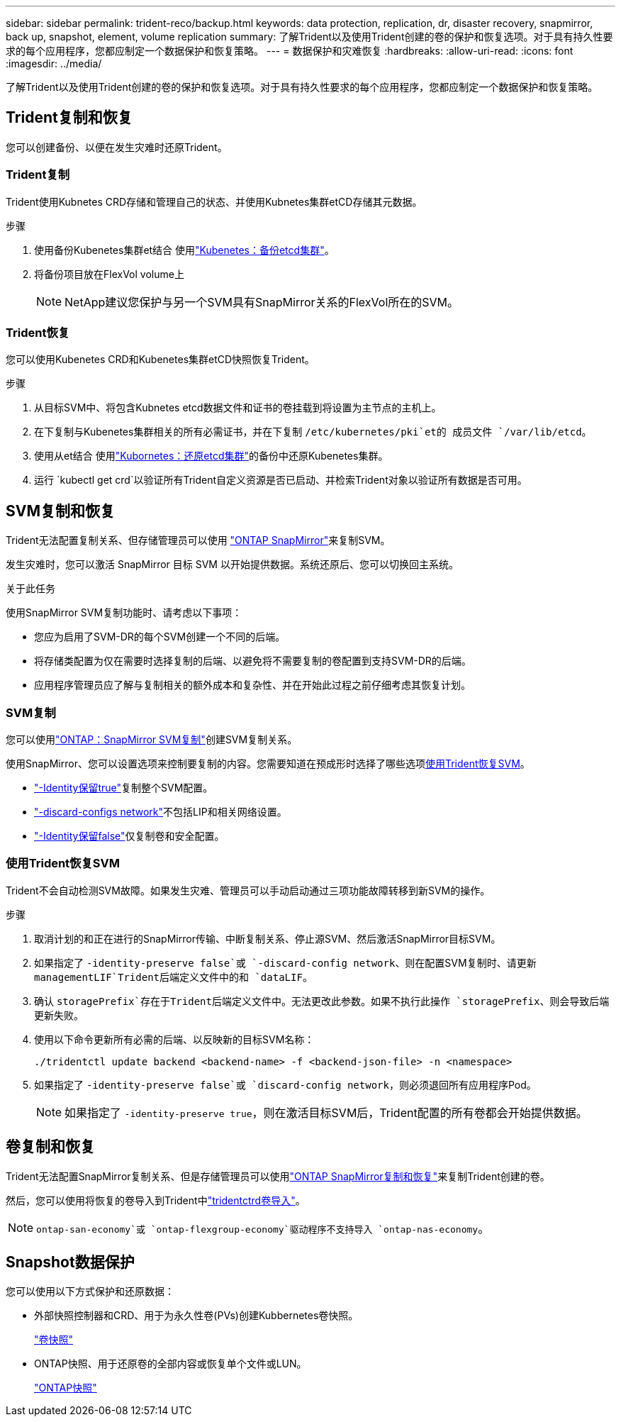 ---
sidebar: sidebar 
permalink: trident-reco/backup.html 
keywords: data protection, replication, dr, disaster recovery, snapmirror, back up, snapshot, element, volume replication 
summary: 了解Trident以及使用Trident创建的卷的保护和恢复选项。对于具有持久性要求的每个应用程序，您都应制定一个数据保护和恢复策略。 
---
= 数据保护和灾难恢复
:hardbreaks:
:allow-uri-read: 
:icons: font
:imagesdir: ../media/


[role="lead"]
了解Trident以及使用Trident创建的卷的保护和恢复选项。对于具有持久性要求的每个应用程序，您都应制定一个数据保护和恢复策略。



== Trident复制和恢复

您可以创建备份、以便在发生灾难时还原Trident。



=== Trident复制

Trident使用Kubnetes CRD存储和管理自己的状态、并使用Kubnetes集群etCD存储其元数据。

.步骤
. 使用备份Kubenetes集群et结合 使用link:https://kubernetes.io/docs/tasks/administer-cluster/configure-upgrade-etcd/#backing-up-an-etcd-cluster["Kubenetes：备份etcd集群"^]。
. 将备份项目放在FlexVol volume上
+

NOTE: NetApp建议您保护与另一个SVM具有SnapMirror关系的FlexVol所在的SVM。





=== Trident恢复

您可以使用Kubenetes CRD和Kubenetes集群etCD快照恢复Trident。

.步骤
. 从目标SVM中、将包含Kubnetes etcd数据文件和证书的卷挂载到将设置为主节点的主机上。
. 在下复制与Kubenetes集群相关的所有必需证书，并在下复制 `/etc/kubernetes/pki`et的 成员文件 `/var/lib/etcd`。
. 使用从et结合 使用link:https://kubernetes.io/docs/tasks/administer-cluster/configure-upgrade-etcd/#restoring-an-etcd-cluster["Kubornetes：还原etcd集群"^]的备份中还原Kubenetes集群。
. 运行 `kubectl get crd`以验证所有Trident自定义资源是否已启动、并检索Trident对象以验证所有数据是否可用。




== SVM复制和恢复

Trident无法配置复制关系、但存储管理员可以使用 https://docs.netapp.com/us-en/ontap/data-protection/snapmirror-svm-replication-concept.html["ONTAP SnapMirror"^]来复制SVM。

发生灾难时，您可以激活 SnapMirror 目标 SVM 以开始提供数据。系统还原后、您可以切换回主系统。

.关于此任务
使用SnapMirror SVM复制功能时、请考虑以下事项：

* 您应为启用了SVM-DR的每个SVM创建一个不同的后端。
* 将存储类配置为仅在需要时选择复制的后端、以避免将不需要复制的卷配置到支持SVM-DR的后端。
* 应用程序管理员应了解与复制相关的额外成本和复杂性、并在开始此过程之前仔细考虑其恢复计划。




=== SVM复制

您可以使用link:https://docs.netapp.com/us-en/ontap/data-protection/snapmirror-svm-replication-workflow-concept.html["ONTAP：SnapMirror SVM复制"^]创建SVM复制关系。

使用SnapMirror、您可以设置选项来控制要复制的内容。您需要知道在预成形时选择了哪些选项<<使用Trident恢复SVM>>。

* link:https://docs.netapp.com/us-en/ontap/data-protection/replicate-entire-svm-config-task.html["-Identity保留true"^]复制整个SVM配置。
* link:https://docs.netapp.com/us-en/ontap/data-protection/exclude-lifs-svm-replication-task.html["-discard-configs network"^]不包括LIP和相关网络设置。
* link:https://docs.netapp.com/us-en/ontap/data-protection/exclude-network-name-service-svm-replication-task.html["-Identity保留false"^]仅复制卷和安全配置。




=== 使用Trident恢复SVM

Trident不会自动检测SVM故障。如果发生灾难、管理员可以手动启动通过三项功能故障转移到新SVM的操作。

.步骤
. 取消计划的和正在进行的SnapMirror传输、中断复制关系、停止源SVM、然后激活SnapMirror目标SVM。
. 如果指定了 `-identity-preserve false`或 `-discard-config network`、则在配置SVM复制时、请更新 `managementLIF`Trident后端定义文件中的和 `dataLIF`。
. 确认 `storagePrefix`存在于Trident后端定义文件中。无法更改此参数。如果不执行此操作 `storagePrefix`、则会导致后端更新失败。
. 使用以下命令更新所有必需的后端、以反映新的目标SVM名称：
+
[listing]
----
./tridentctl update backend <backend-name> -f <backend-json-file> -n <namespace>
----
. 如果指定了 `-identity-preserve false`或 `discard-config network`，则必须退回所有应用程序Pod。
+

NOTE: 如果指定了 `-identity-preserve true`，则在激活目标SVM后，Trident配置的所有卷都会开始提供数据。





== 卷复制和恢复

Trident无法配置SnapMirror复制关系、但是存储管理员可以使用link:https://docs.netapp.com/us-en/ontap/data-protection/snapmirror-disaster-recovery-concept.html["ONTAP SnapMirror复制和恢复"^]来复制Trident创建的卷。

然后，您可以使用将恢复的卷导入到Trident中link:../trident-use/vol-import.html["tridentctrd卷导入"]。


NOTE:  `ontap-san-economy`或 `ontap-flexgroup-economy`驱动程序不支持导入 `ontap-nas-economy`。



== Snapshot数据保护

您可以使用以下方式保护和还原数据：

* 外部快照控制器和CRD、用于为永久性卷(PVs)创建Kubbernetes卷快照。
+
link:../trident-use/vol-snapshots.html["卷快照"]

* ONTAP快照、用于还原卷的全部内容或恢复单个文件或LUN。
+
link:https://docs.netapp.com/us-en/ontap/data-protection/manage-local-snapshot-copies-concept.html["ONTAP快照"^]


